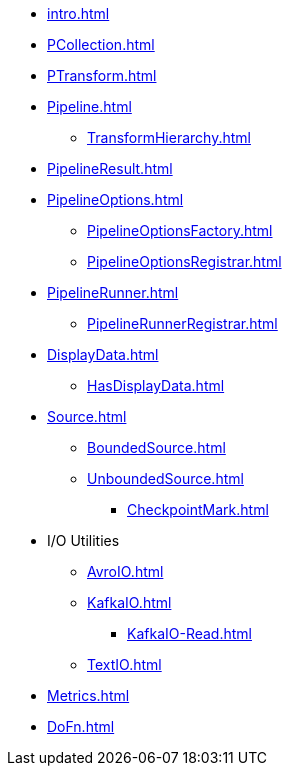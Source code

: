 * xref:intro.adoc[]

* xref:PCollection.adoc[]
* xref:PTransform.adoc[]
* xref:Pipeline.adoc[]
** xref:TransformHierarchy.adoc[]
* xref:PipelineResult.adoc[]

* xref:PipelineOptions.adoc[]
** xref:PipelineOptionsFactory.adoc[]
** xref:PipelineOptionsRegistrar.adoc[]

* xref:PipelineRunner.adoc[]
** xref:PipelineRunnerRegistrar.adoc[]

* xref:DisplayData.adoc[]
** xref:HasDisplayData.adoc[]

* xref:Source.adoc[]
** xref:BoundedSource.adoc[]
** xref:UnboundedSource.adoc[]
*** xref:CheckpointMark.adoc[]

* I/O Utilities
** xref:AvroIO.adoc[]
** xref:KafkaIO.adoc[]
*** xref:KafkaIO-Read.adoc[]
** xref:TextIO.adoc[]

* xref:Metrics.adoc[]
* xref:DoFn.adoc[]
